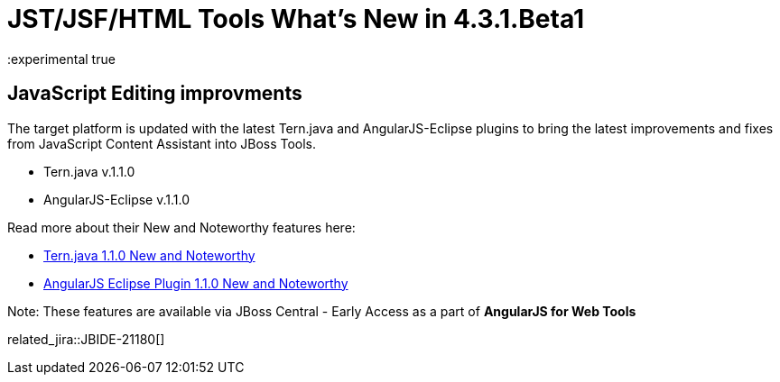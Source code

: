 = JST/JSF/HTML Tools What's New in 4.3.1.Beta1
:page-layout: whatsnew
:page-component_id: jst
:page-component_version: 4.3.1.Beta1
:page-product_id: jbt_core
:page-product_version: 4.3.1.Beta1
:experimental true

== JavaScript Editing improvments

The target platform is updated with the latest Tern.java and AngularJS-Eclipse plugins to bring the latest improvements and fixes from JavaScript Content Assistant into JBoss Tools.

* Tern.java v.1.1.0
* AngularJS-Eclipse v.1.1.0

Read more about their New and Noteworthy features here:

- https://github.com/angelozerr/tern.java/wiki/New-and-Noteworthy-1.1.0[Tern.java 1.1.0 New and Noteworthy]
- https://github.com/angelozerr/angularjs-eclipse/wiki/New-and-Noteworthy-1.1.0[AngularJS Eclipse Plugin 1.1.0 New and Noteworthy]

Note: These features are available via JBoss Central - Early Access as a part of *AngularJS for Web Tools*

related_jira::JBIDE-21180[]
